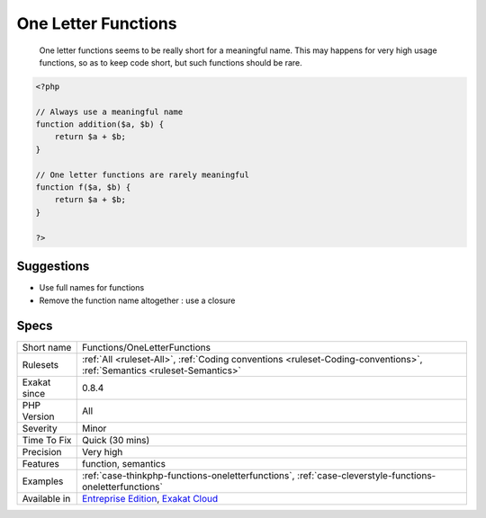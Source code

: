 .. _functions-oneletterfunctions:

.. _one-letter-functions:

One Letter Functions
++++++++++++++++++++

  One letter functions seems to be really short for a meaningful name. This may happens for very high usage functions, so as to keep code short, but such functions should be rare.

.. code-block:: php
   
   <?php
   
   // Always use a meaningful name 
   function addition($a, $b) {
       return $a + $b;
   }
   
   // One letter functions are rarely meaningful
   function f($a, $b) {
       return $a + $b;
   }
   
   ?>

Suggestions
___________

* Use full names for functions
* Remove the function name altogether : use a closure




Specs
_____

+--------------+-------------------------------------------------------------------------------------------------------------------------+
| Short name   | Functions/OneLetterFunctions                                                                                            |
+--------------+-------------------------------------------------------------------------------------------------------------------------+
| Rulesets     | :ref:`All <ruleset-All>`, :ref:`Coding conventions <ruleset-Coding-conventions>`, :ref:`Semantics <ruleset-Semantics>`  |
+--------------+-------------------------------------------------------------------------------------------------------------------------+
| Exakat since | 0.8.4                                                                                                                   |
+--------------+-------------------------------------------------------------------------------------------------------------------------+
| PHP Version  | All                                                                                                                     |
+--------------+-------------------------------------------------------------------------------------------------------------------------+
| Severity     | Minor                                                                                                                   |
+--------------+-------------------------------------------------------------------------------------------------------------------------+
| Time To Fix  | Quick (30 mins)                                                                                                         |
+--------------+-------------------------------------------------------------------------------------------------------------------------+
| Precision    | Very high                                                                                                               |
+--------------+-------------------------------------------------------------------------------------------------------------------------+
| Features     | function, semantics                                                                                                     |
+--------------+-------------------------------------------------------------------------------------------------------------------------+
| Examples     | :ref:`case-thinkphp-functions-oneletterfunctions`, :ref:`case-cleverstyle-functions-oneletterfunctions`                 |
+--------------+-------------------------------------------------------------------------------------------------------------------------+
| Available in | `Entreprise Edition <https://www.exakat.io/entreprise-edition>`_, `Exakat Cloud <https://www.exakat.io/exakat-cloud/>`_ |
+--------------+-------------------------------------------------------------------------------------------------------------------------+


